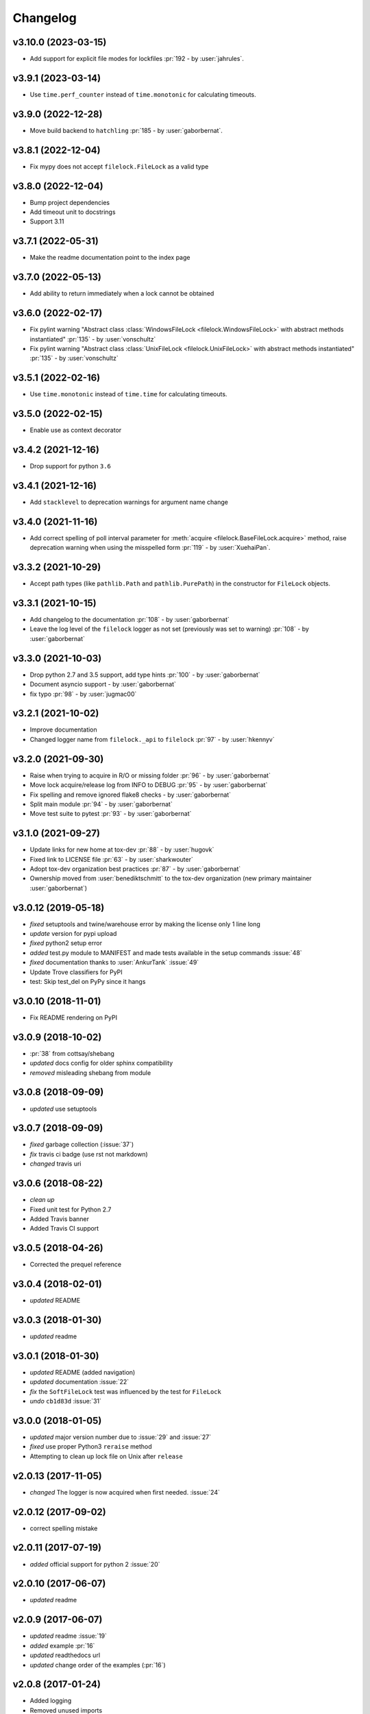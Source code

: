 Changelog
=========
v3.10.0 (2023-03-15)
-------------------
- Add support for explicit file modes for lockfiles :pr:`192 - by :user:`jahrules`.

v3.9.1 (2023-03-14)
-------------------
- Use ``time.perf_counter`` instead of ``time.monotonic`` for calculating timeouts.

v3.9.0 (2022-12-28)
-------------------
- Move build backend to ``hatchling`` :pr:`185 - by :user:`gaborbernat`.

v3.8.1 (2022-12-04)
-------------------
- Fix mypy does not accept ``filelock.FileLock`` as a valid type

v3.8.0 (2022-12-04)
-------------------
- Bump project dependencies
- Add timeout unit to docstrings
- Support 3.11

v3.7.1 (2022-05-31)
-------------------
- Make the readme documentation point to the index page

v3.7.0 (2022-05-13)
-------------------
- Add ability to return immediately when a lock cannot be obtained

v3.6.0 (2022-02-17)
-------------------
- Fix pylint warning "Abstract class :class:`WindowsFileLock <filelock.WindowsFileLock>` with abstract methods instantiated"
  :pr:`135` - by :user:`vonschultz`
- Fix pylint warning "Abstract class :class:`UnixFileLock <filelock.UnixFileLock>` with abstract methods instantiated"
  :pr:`135` - by :user:`vonschultz`

v3.5.1 (2022-02-16)
-------------------
- Use ``time.monotonic`` instead of ``time.time`` for calculating timeouts.

v3.5.0 (2022-02-15)
-------------------
- Enable use as context decorator

v3.4.2 (2021-12-16)
-------------------
- Drop support for python ``3.6``

v3.4.1 (2021-12-16)
-------------------
- Add ``stacklevel`` to deprecation warnings for argument name change

v3.4.0 (2021-11-16)
-------------------
- Add correct spelling of poll interval parameter for :meth:`acquire <filelock.BaseFileLock.acquire>` method, raise
  deprecation warning when using the misspelled form :pr:`119` - by :user:`XuehaiPan`.

v3.3.2 (2021-10-29)
-------------------
- Accept path types (like ``pathlib.Path`` and ``pathlib.PurePath``) in the constructor for ``FileLock`` objects.

v3.3.1 (2021-10-15)
-------------------
- Add changelog to the documentation :pr:`108` - by :user:`gaborbernat`
- Leave the log level of the ``filelock`` logger as not set (previously was set to warning) :pr:`108` - by
  :user:`gaborbernat`

v3.3.0 (2021-10-03)
-------------------
- Drop python 2.7 and 3.5 support, add type hints :pr:`100` - by :user:`gaborbernat`
- Document asyncio support - by :user:`gaborbernat`
- fix typo :pr:`98` - by :user:`jugmac00`

v3.2.1 (2021-10-02)
-------------------
- Improve documentation
- Changed logger name from ``filelock._api`` to ``filelock`` :pr:`97` - by :user:`hkennyv`

v3.2.0 (2021-09-30)
-------------------
- Raise when trying to acquire in R/O or missing folder :pr:`96` - by :user:`gaborbernat`
- Move lock acquire/release log from INFO to DEBUG :pr:`95` - by :user:`gaborbernat`
- Fix spelling and remove ignored flake8 checks - by :user:`gaborbernat`
- Split main module :pr:`94` - by :user:`gaborbernat`
- Move test suite to pytest :pr:`93` - by :user:`gaborbernat`

v3.1.0 (2021-09-27)
-------------------
- Update links for new home at tox-dev :pr:`88` - by :user:`hugovk`
- Fixed link to LICENSE file :pr:`63` - by :user:`sharkwouter`
- Adopt tox-dev organization best practices :pr:`87` - by :user:`gaborbernat`
- Ownership moved from :user:`benediktschmitt` to the tox-dev organization (new primary maintainer :user:`gaborbernat`)

v3.0.12 (2019-05-18)
--------------------
- *fixed* setuptools and twine/warehouse error by making the license only 1 line long
- *update* version for pypi upload
- *fixed* python2 setup error
- *added* test.py module to MANIFEST and made tests available in the setup commands :issue:`48`
- *fixed* documentation thanks to :user:`AnkurTank` :issue:`49`
- Update Trove classifiers for PyPI
- test: Skip test_del on PyPy since it hangs

v3.0.10 (2018-11-01)
--------------------
- Fix README rendering on PyPI

v3.0.9 (2018-10-02)
-------------------
- :pr:`38` from cottsay/shebang
- *updated* docs config for older sphinx compatibility
- *removed* misleading shebang from module

v3.0.8 (2018-09-09)
-------------------
- *updated* use setuptools

v3.0.7 (2018-09-09)
-------------------
- *fixed* garbage collection (:issue:`37`)
- *fix* travis ci badge (use rst not markdown)
- *changed* travis uri

v3.0.6 (2018-08-22)
-------------------
- *clean up*
- Fixed unit test for Python 2.7
- Added Travis banner
- Added Travis CI support

v3.0.5 (2018-04-26)
-------------------
- Corrected the prequel reference

v3.0.4 (2018-02-01)
-------------------
- *updated* README

v3.0.3 (2018-01-30)
-------------------
- *updated* readme

v3.0.1 (2018-01-30)
-------------------
- *updated* README (added navigation)
- *updated* documentation :issue:`22`
- *fix* the ``SoftFileLock`` test was influenced by the test for ``FileLock``
- *undo* ``cb1d83d`` :issue:`31`

v3.0.0 (2018-01-05)
-------------------
- *updated* major version number due to :issue:`29` and :issue:`27`
- *fixed* use proper Python3 ``reraise`` method
- Attempting to clean up lock file on Unix after ``release``

v2.0.13 (2017-11-05)
--------------------
- *changed* The logger is now acquired when first needed. :issue:`24`

v2.0.12 (2017-09-02)
--------------------
- correct spelling mistake

v2.0.11 (2017-07-19)
--------------------
- *added* official support for python 2 :issue:`20`

v2.0.10 (2017-06-07)
--------------------
- *updated* readme

v2.0.9 (2017-06-07)
-------------------
- *updated* readme :issue:`19`
- *added* example :pr:`16`
- *updated* readthedocs url
- *updated* change order of the examples (:pr:`16`)

v2.0.8 (2017-01-24)
-------------------
- Added logging
- Removed unused imports

v2.0.7 (2016-11-05)
-------------------
- *fixed* :issue:`14` (moved license and readme file to ``MANIFEST``)

v2.0.6 (2016-05-01)
-------------------
- *changed* unlocking sequence to fix transient test failures
- *changed* threads in tests so exceptions surface
- *added* test lock file cleanup

v2.0.5 (2015-11-11)
-------------------
- Don't remove file after releasing lock
- *updated* docs

v2.0.4 (2015-07-29)
-------------------
- *added* the new classes to ``__all__``

v2.0.3 (2015-07-29)
-------------------
- *added* The ``SoftFileLock`` is now always tested

v2.0.2 (2015-07-29)
-------------------
- The filelock classes are now always available and have been moved out of the
  ``if msvrct: ... elif fcntl ... else`` clauses.

v2.0.1 (2015-06-13)
-------------------
- fixed :issue:`5`
- *updated* test cases
- *updated* documentation
- *fixed* :issue:`2` which has been introduced with the lock counter

v2.0.0 (2015-05-25)
-------------------
- *added* default timeout (fixes :issue:`2`)

v1.0.3 (2015-04-22)
-------------------
- *added* new test case, *fixed* unhandled exception

v1.0.2 (2015-04-22)
-------------------
- *fixed* a timeout could still be thrown if the lock is already acquired

v1.0.1 (2015-04-22)
-------------------
- *fixed* :issue:`1`

v1.0.0 (2015-04-07)
-------------------
- *added* lock counter, *added* unittest, *updated* to version 1
- *changed* filenames
- *updated* version for pypi
- *updated* README, LICENSE (changed format from md to rst)
- *added* MANIFEST to gitignore
- *added* os independent file lock ; *changed* setup.py for pypi
- Update README.md
- initial version
